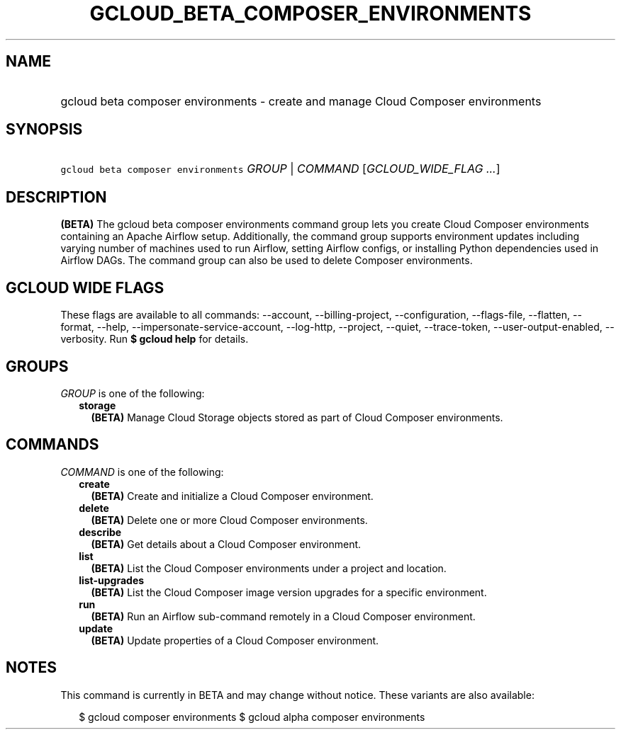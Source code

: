
.TH "GCLOUD_BETA_COMPOSER_ENVIRONMENTS" 1



.SH "NAME"
.HP
gcloud beta composer environments \- create and manage Cloud Composer environments



.SH "SYNOPSIS"
.HP
\f5gcloud beta composer environments\fR \fIGROUP\fR | \fICOMMAND\fR [\fIGCLOUD_WIDE_FLAG\ ...\fR]



.SH "DESCRIPTION"

\fB(BETA)\fR The gcloud beta composer environments command group lets you create
Cloud Composer environments containing an Apache Airflow setup. Additionally,
the command group supports environment updates including varying number of
machines used to run Airflow, setting Airflow configs, or installing Python
dependencies used in Airflow DAGs. The command group can also be used to delete
Composer environments.



.SH "GCLOUD WIDE FLAGS"

These flags are available to all commands: \-\-account, \-\-billing\-project,
\-\-configuration, \-\-flags\-file, \-\-flatten, \-\-format, \-\-help,
\-\-impersonate\-service\-account, \-\-log\-http, \-\-project, \-\-quiet,
\-\-trace\-token, \-\-user\-output\-enabled, \-\-verbosity. Run \fB$ gcloud
help\fR for details.



.SH "GROUPS"

\f5\fIGROUP\fR\fR is one of the following:

.RS 2m
.TP 2m
\fBstorage\fR
\fB(BETA)\fR Manage Cloud Storage objects stored as part of Cloud Composer
environments.


.RE
.sp

.SH "COMMANDS"

\f5\fICOMMAND\fR\fR is one of the following:

.RS 2m
.TP 2m
\fBcreate\fR
\fB(BETA)\fR Create and initialize a Cloud Composer environment.

.TP 2m
\fBdelete\fR
\fB(BETA)\fR Delete one or more Cloud Composer environments.

.TP 2m
\fBdescribe\fR
\fB(BETA)\fR Get details about a Cloud Composer environment.

.TP 2m
\fBlist\fR
\fB(BETA)\fR List the Cloud Composer environments under a project and location.

.TP 2m
\fBlist\-upgrades\fR
\fB(BETA)\fR List the Cloud Composer image version upgrades for a specific
environment.

.TP 2m
\fBrun\fR
\fB(BETA)\fR Run an Airflow sub\-command remotely in a Cloud Composer
environment.

.TP 2m
\fBupdate\fR
\fB(BETA)\fR Update properties of a Cloud Composer environment.


.RE
.sp

.SH "NOTES"

This command is currently in BETA and may change without notice. These variants
are also available:

.RS 2m
$ gcloud composer environments
$ gcloud alpha composer environments
.RE

